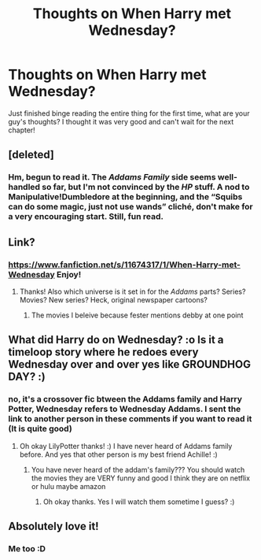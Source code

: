#+TITLE: Thoughts on When Harry met Wednesday?

* Thoughts on When Harry met Wednesday?
:PROPERTIES:
:Author: LilyPotter123
:Score: 3
:DateUnix: 1553027167.0
:DateShort: 2019-Mar-19
:FlairText: Discussion
:END:
Just finished binge reading the entire thing for the first time, what are your guy's thoughts? I thought it was very good and can't wait for the next chapter!


** [deleted]
:PROPERTIES:
:Score: 3
:DateUnix: 1553029902.0
:DateShort: 2019-Mar-20
:END:

*** Hm, begun to read it. The /Addams Family/ side seems well-handled so far, but I'm not convinced by the /HP/ stuff. A nod to Manipulative!Dumbledore at the beginning, and the “Squibs can do some magic, just not use wands” cliché, don't make for a very encouraging start. Still, fun read.
:PROPERTIES:
:Author: Achille-Talon
:Score: 2
:DateUnix: 1553081004.0
:DateShort: 2019-Mar-20
:END:


** Link?
:PROPERTIES:
:Author: Achille-Talon
:Score: 3
:DateUnix: 1553032522.0
:DateShort: 2019-Mar-20
:END:

*** [[https://www.fanfiction.net/s/11674317/1/When-Harry-met-Wednesday]] Enjoy!
:PROPERTIES:
:Author: LilyPotter123
:Score: 1
:DateUnix: 1553032562.0
:DateShort: 2019-Mar-20
:END:

**** Thanks! Also which universe is it set in for the /Addams/ parts? Series? Movies? New series? Heck, original newspaper cartoons?
:PROPERTIES:
:Author: Achille-Talon
:Score: 2
:DateUnix: 1553034594.0
:DateShort: 2019-Mar-20
:END:

***** The movies I beleive because fester mentions debby at one point
:PROPERTIES:
:Author: LilyPotter123
:Score: 1
:DateUnix: 1553034633.0
:DateShort: 2019-Mar-20
:END:


** What did Harry do on Wednesday? :o Is it a timeloop story where he redoes every Wednesday over and over yes like GROUNDHOG DAY? :)
:PROPERTIES:
:Score: 3
:DateUnix: 1553032837.0
:DateShort: 2019-Mar-20
:END:

*** no, it's a crossover fic btween the Addams family and Harry Potter, Wednesday refers to Wednesday Addams. I sent the link to another person in these comments if you want to read it (It is quite good)
:PROPERTIES:
:Author: LilyPotter123
:Score: 1
:DateUnix: 1553033008.0
:DateShort: 2019-Mar-20
:END:

**** Oh okay LilyPotter thanks! :) I have never heard of Addams family before. And yes that other person is my best friend Achille! :)
:PROPERTIES:
:Score: 2
:DateUnix: 1553033547.0
:DateShort: 2019-Mar-20
:END:

***** You have never heard of the addam's family??? You should watch the movies they are VERY funny and good I think they are on netflix or hulu maybe amazon
:PROPERTIES:
:Author: LilyPotter123
:Score: 1
:DateUnix: 1553033601.0
:DateShort: 2019-Mar-20
:END:

****** Oh okay thanks. Yes I will watch them sometime I guess? :)
:PROPERTIES:
:Score: 2
:DateUnix: 1553033782.0
:DateShort: 2019-Mar-20
:END:


** Absolutely love it!
:PROPERTIES:
:Author: DEFEATED_GUY
:Score: 2
:DateUnix: 1553044301.0
:DateShort: 2019-Mar-20
:END:

*** Me too :D
:PROPERTIES:
:Author: LilyPotter123
:Score: 1
:DateUnix: 1553045692.0
:DateShort: 2019-Mar-20
:END:
